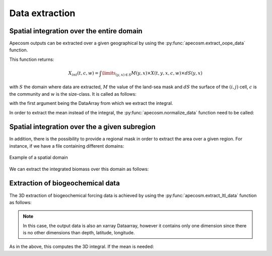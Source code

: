 
.. _data_extraction:

=================================
Data extraction
=================================

.. ipython:: python
    :suppress:

    import sys
    import os
    sys.path.insert(0, os.path.abspath('../'))
    import matplotlib.pyplot as plt
    import os
    import cartopy.crs as ccrs
    import cartopy.feature as cfeature
    import xarray as xr
    import matplotlib.pyplot as plt
    import apecosm

    mesh_file = 'data/pacific_mesh_mask.nc'
    mesh = apecosm.open_mesh_mask(mesh_file)

    const = apecosm.open_constants('data/apecosm/')

    data = apecosm.open_apecosm_data('data/apecosm')

    ltl_data = apecosm.open_ltl_data('data/pisces',
                                    replace_dims={'olevel': 'z'})

**********************************************************
Spatial integration over the entire domain
**********************************************************

Apecosm outputs can be extracted over a given geographical by using the :py:func:`apecosm.extract_oope_data` function.

This function returns:

.. math::

    X_{int}(t, c, w) = \int\limits_{(y, x)\in S} M(y, x) \times X(t, y, x, c, w) \times dS(y, x)

with :math:`S` the domain where data are extracted, :math:`M` the value of the land-sea mask and :math:`dS` the surface
of the :math:`(i, j)` cell, :math:`c` is the community and :math:`w` is the size-class. It is called as follows:

.. ipython:: python

    spatial_integral = apecosm.extract_oope_data(data['OOPE'], mesh)
    spatial_integral

with the first argument being the DataArray from which we extract the integral.

In order to extract the mean instead of the integral, the :py:func:`apecosm.normalize_data` function need to be called:

.. ipython:: python

    spatial_mean = apecosm.normalize_data(spatial_integral)
    spatial_mean

.. _spatial_inte:

**********************************************************
Spatial integration over the a given subregion
**********************************************************

In addition, there is the possibility to provide a regional mask in order to extract the area over a given region. For instance, if we have a file containing
different domains:

.. ipython:: python

    domain_ds = xr.open_dataset('data/domains.nc')
    domain = domain_ds['domain_1']

.. ipython:: python
    :suppress:

    fig = plt.figure()
    lonf = mesh['glamf']
    latf = mesh['gphif']
    ax = plt.axes(projection = ccrs.PlateCarree(central_longitude=180))
    domain_ds = xr.open_dataset('data/domains.nc')
    domain = domain_ds['domain_1'] * mesh['tmaskutil']
    ax.pcolormesh(lonf, latf, domain.isel(x=slice(1, None), y=slice(1, None)),
                  transform=ccrs.PlateCarree(), cmap=plt.cm.get_cmap('binary'))
    ax.add_feature(cfeature.COASTLINE)
    ax.add_feature(cfeature.LAND)
    ax.set_extent([lonf.min(), lonf.max(), latf.min(), latf.max()], crs=ccrs.PlateCarree())
    plt.savefig('_static/domains.jpg', bbox_inches='tight')
    plt.savefig('_static/domains.pdf', bbox_inches='tight')
    plt.close(fig)

.. figure::  _static/domains.*
    :align: center

    Example of a spatial domain

We can extract the integrated biomass over this domain as follows:

.. ipython:: python

    regional_spatial_integral = apecosm.extract_oope_data(data['OOPE'], mesh, domain)
    regional_spatial_integral


**********************************************************
Extraction of biogeochemical data
**********************************************************

The 3D extraction of biogeochemical forcing data is achieved by using the :py:func:`apecosm.extract_ltl_data` function as follows:

.. ipython:: python

    spatial_integrated_phy2 = apecosm.extract_ltl_data(ltl_data, mesh, 'PHY2')
    spatial_integrated_phy2

.. note::

    In this case, the output data is also an xarray Dataarray, however it contains only one dimension since there is no other dimensions than depth, latitude, longitude.

As in the above, this computes the 3D integral. If the mean is needed:

.. ipython:: python

    spatial_mean_phy2 = apecosm.normalize_data(spatial_integrated_phy2)
    spatial_mean_phy2
